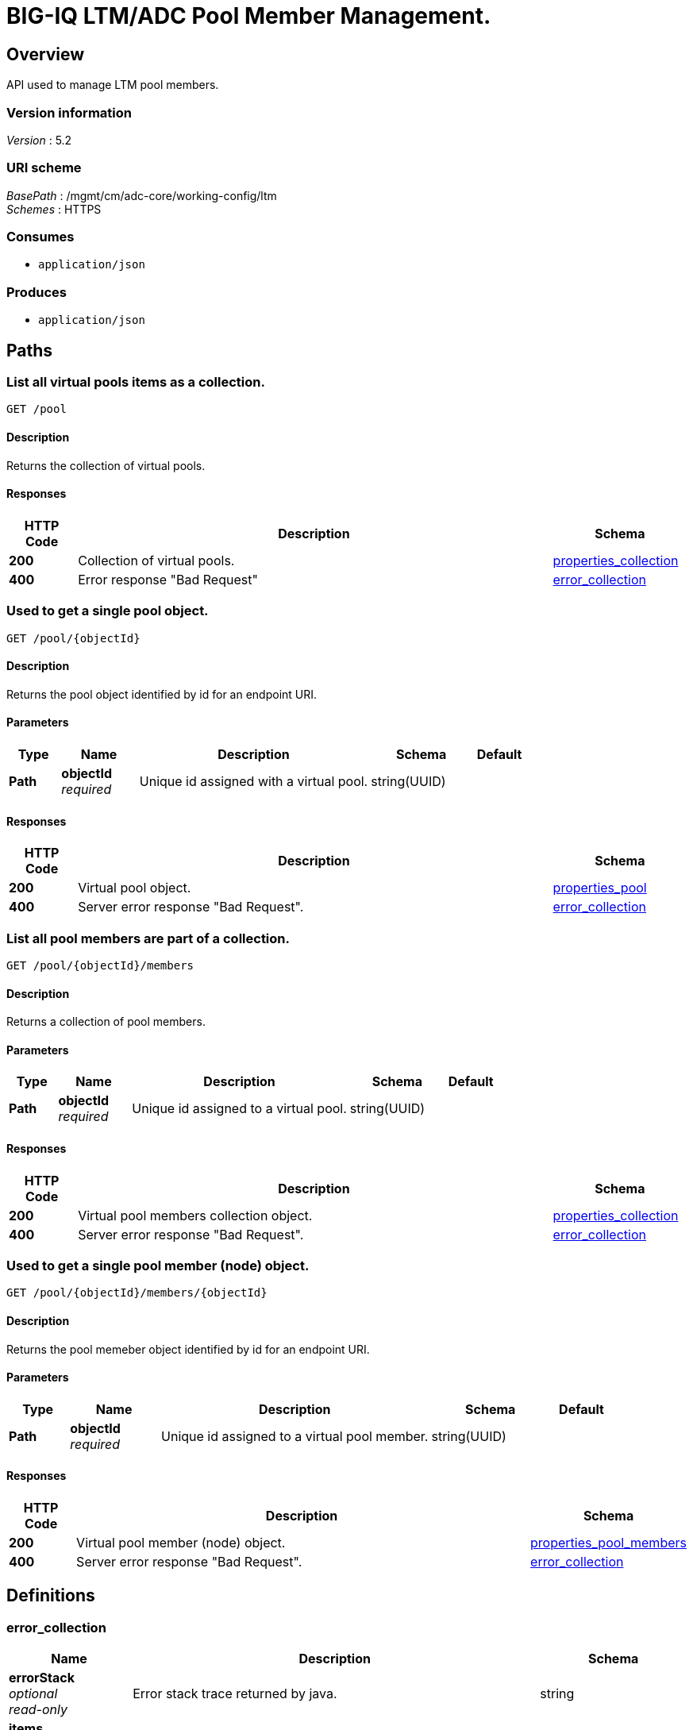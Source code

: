 = BIG-IQ LTM/ADC Pool Member Management.


[[_overview]]
== Overview
API used to manage LTM pool members.


=== Version information
[%hardbreaks]
_Version_ : 5.2


=== URI scheme
[%hardbreaks]
_BasePath_ : /mgmt/cm/adc-core/working-config/ltm
_Schemes_ : HTTPS


=== Consumes

* `application/json`


=== Produces

* `application/json`




[[_paths]]
== Paths

[[_pool_get]]
=== List all virtual pools items as a collection.
....
GET /pool
....


==== Description
Returns the collection of virtual pools.


==== Responses

[options="header", cols=".^2,.^14,.^4"]
|===
|HTTP Code|Description|Schema
|*200*|Collection of virtual pools.|<<_properties_collection,properties_collection>>
|*400*|Error response "Bad Request"|<<_error_collection,error_collection>>
|===


[[_pool_objectid_get]]
=== Used to get a single pool object.
....
GET /pool/{objectId}
....


==== Description
Returns the pool object identified by id for an endpoint URI.


==== Parameters

[options="header", cols=".^2,.^3,.^9,.^4,.^2"]
|===
|Type|Name|Description|Schema|Default
|*Path*|*objectId* +
_required_|Unique id assigned with a virtual pool.|string(UUID)|
|===


==== Responses

[options="header", cols=".^2,.^14,.^4"]
|===
|HTTP Code|Description|Schema
|*200*|Virtual pool object.|<<_properties_pool,properties_pool>>
|*400*|Server error response "Bad Request".|<<_error_collection,error_collection>>
|===


[[_pool_objectid_members_get]]
=== List all pool members are part of a collection.
....
GET /pool/{objectId}/members
....


==== Description
Returns a collection of pool members.


==== Parameters

[options="header", cols=".^2,.^3,.^9,.^4,.^2"]
|===
|Type|Name|Description|Schema|Default
|*Path*|*objectId* +
_required_|Unique id assigned to a virtual pool.|string(UUID)|
|===


==== Responses

[options="header", cols=".^2,.^14,.^4"]
|===
|HTTP Code|Description|Schema
|*200*|Virtual pool members collection object.|<<_properties_collection,properties_collection>>
|*400*|Server error response "Bad Request".|<<_error_collection,error_collection>>
|===


[[_pool_objectid_members_objectid_get]]
=== Used to get a single pool member (node) object.
....
GET /pool/{objectId}/members/{objectId}
....


==== Description
Returns the pool memeber object identified by id for an endpoint URI.


==== Parameters

[options="header", cols=".^2,.^3,.^9,.^4,.^2"]
|===
|Type|Name|Description|Schema|Default
|*Path*|*objectId* +
_required_|Unique id assigned to a virtual pool member.|string(UUID)|
|===


==== Responses

[options="header", cols=".^2,.^14,.^4"]
|===
|HTTP Code|Description|Schema
|*200*|Virtual pool member (node) object.|<<_properties_pool_members,properties_pool_members>>
|*400*|Server error response "Bad Request".|<<_error_collection,error_collection>>
|===




[[_definitions]]
== Definitions

[[_error_collection]]
=== error_collection

[options="header", cols=".^3,.^11,.^4"]
|===
|Name|Description|Schema
|*errorStack* +
_optional_ +
_read-only_|Error stack trace returned by java.|string
|*items* +
_optional_|Collection of pool members. error response from server.|< object > array
|*kind* +
_optional_ +
_read-only_|Type information for pool member collections-cm:adc-core:working-config:ltm:pool:adcpoolstate.|string
|*message* +
_optional_ +
_read-only_|Error message returned from server.|string
|*requestBody* +
_optional_ +
_read-only_|The data in the request body. GET (None)|string
|*requestOperationId* +
_optional_ +
_read-only_|Unique id assigned to rest operation.|integer(int64)
|===


[[_properties_collection]]
=== properties_collection

[options="header", cols=".^3,.^11,.^4"]
|===
|Name|Description|Schema
|*generation* +
_optional_ +
_read-only_|A integer that will track change made to a virtual pool collection object. generation.|integer(int64)
|*items* +
_optional_|A collection of pool members. properties defining items.|< object > array
|*kind* +
_optional_ +
_read-only_|Type information for this virtual pool collection object.|string
|*lastUpdateMicros* +
_optional_ +
_read-only_|Update time (micros) for last change made to an virtual pool collection object. time.|integer(int64)
|*selfLink* +
_optional_ +
_read-only_|A reference link URI to the virtual pool collection object.|string
|===


[[_properties_pool]]
=== properties_pool

[options="header", cols=".^3,.^11,.^4"]
|===
|Name|Description|Schema
|*allowNat* +
_optional_|Is NAT (addess translation) allowed for application servers in this pool.|boolean
|*deviceReference* +
_optional_|A reference link to a device (BIGIP) that virtual pool exists. Also additional data such as id, name, kind and machine id is provided.|<<_properties_pool_devicereference,deviceReference>>
|*enableQueueOnConnectionLimit* +
_optional_|Enable or disable queuing connections when pool member or node connection limits are reached.|boolean
|*generation* +
_optional_ +
_read-only_|A integer that will track change made to a virtual pool object. generation.|integer(int64)
|*id* +
_optional_ +
_read-only_|Unique id assigned to a virtual pool object.|string
|*ignorePersistedWeight* +
_optional_|Is the weight of persisted connections on pool members when making load balancing decisions counted.|boolean
|*ipTosToClientControl* +
_optional_|Specifies the Type of Service (ToS) level to use when sending packets to a client. possible values on bigiq: 0 ~ 255|string
|*ipTosToServerControl* +
_optional_|Specifies the Type of Service (ToS) level to use when sending packets to a server. possible values on bigiq: 0 ~ 255|string
|*kind* +
_optional_ +
_read-only_|Type information for this virtual pool object.|string
|*lastUpdateMicros* +
_optional_ +
_read-only_|Update time (micros) for last change made to an virtual pool object. time.|integer(int64)
|*linkQosToClient* +
_optional_|Specifies the Quality of Service (QoS) level to use when sending packets to a client. 0 ~ 7, 65535 (passthrough)|integer
|*linkQosToServer* +
_optional_|Specifies the Quality of Service (QoS) level to use when sending packets to a server. 0 ~ 7, 65535 (passthrough)|integer
|*loadBalancingMode* +
_optional_|Specifies the modes that the system uses to load balance name resolution requests among the members of this pool. dynamic-ratio-member, least-connections-member, observed-node, ratio-least-connections-node, round-robin, dynamic-ratio-node, least-connections-node, predictive-member, ratio-member, weighted-least-connections-member, fastest-app-response, least-sessions, predictive-node, ratio-node, weighted-least-connections-node, fastest-node, observed-member, ratio-least-connections-member, ratio-session|string
|*membersCollectionReference* +
_optional_|Reference link to collection of pool members (nodes).|<<_properties_pool_memberscollectionreference,membersCollectionReference>>
|*minActiveMembers* +
_optional_|Specifies the minimum number of members that must be up for traffic to be confined to a priority group when using priority-based activation.|integer
|*name* +
_optional_|Name of virtual pool.|string
|*partition* +
_optional_|Partition location that pool and members are located. default Common|string
|*queueDepthLimit* +
_optional_|Specifies the maximum number of connections that may simultaneously be queued to go to any member of this pool.|integer
|*queueTimeLimit* +
_optional_|Specifies the maximum time, in milliseconds, a connection will remain enqueued. When unset, there is no limit.|integer
|*reselectTries* +
_optional_|Specifies the number of times the system tries to contact a pool member after a passive failure.|integer
|*selfLink* +
_optional_ +
_read-only_|A reference link URI to the virtual pool object.|string
|*serviceDownAction* +
_optional_|Specifies the action to take if the service specified in the pool is marked down. The default value is none.|string
|*slowRampTime* +
_optional_|Specifies, in seconds, the ramp time for the pool. This provides the ability to cause a pool member that has just been enabled, or marked up, to receive proportionally less traffic than other members in the pool.|integer
|===

[[_properties_pool_devicereference]]
*deviceReference*

[options="header", cols=".^3,.^11,.^4"]
|===
|Name|Description|Schema
|*id* +
_optional_|Unique id assigned to a device referenced by this object.|string
|*kind* +
_optional_|Type information for device. shared:resolver:device-groups:restdeviceresolverdevicestate|string
|*link* +
_optional_|Reference link to adc-core-allbigipDevices in shared resolver device-groups.|string
|*machineId* +
_optional_|Unique id assigned to the hardware device. If virtual could be the same as id object.|string
|*name* +
_optional_|A name used to identify this pool member.|string
|===

[[_properties_pool_memberscollectionreference]]
*membersCollectionReference*

[options="header", cols=".^3,.^11,.^4"]
|===
|Name|Description|Schema
|*isSubcollection* +
_optional_|Does a sub-collection for this object exist. True / False|boolean
|*link* +
_optional_|Reference link to a collection of pool members. |string
|===


[[_properties_pool_members]]
=== properties_pool_members

[options="header", cols=".^3,.^11,.^4"]
|===
|Name|Description|Schema
|*connectionLimit* +
_optional_|Number of connection allowed for pool member.|integer
|*generation* +
_optional_ +
_read-only_|A integer that will track change made to a virtual pool member object. generation.|integer(int64)
|*id* +
_optional_ +
_read-only_|Unique id assigned to a virtual pool collection object.|string
|*kind* +
_optional_ +
_read-only_|Type information for this virtual pool member object.|string
|*lastUpdateMicros* +
_optional_ +
_read-only_|Update time (micros) for last change made to an virtual pool member object. time.|integer(int64)
|*name* +
_optional_|Name of pool member.|string
|*nodeReference* +
_optional_|Reference link to ltm nodes.|<<_properties_pool_members_nodereference,nodeReference>>
|*partition* +
_optional_|Partition location that pool and members are located. default Common|string
|*port* +
_optional_|Port used for application connect.|integer
|*priortyGroup* +
_optional_|Specifies the priority group within the pool for this pool member.|integer
|*rateLimit* +
_optional_|Specifies the maximum number of connections per second allowed for a pool member. The default value is 'disabled|string
|*ratio* +
_optional_|Specifies the ratio weight that you want to assign to the pool member. The default value is 1.|integer
|*selfLink* +
_optional_ +
_read-only_|A reference link URI to the virtual pool member object.|string
|*sessionConfig* +
_optional_|Enables or disables the node for new sessions. The default value is user-enabled.|string
|===

[[_properties_pool_members_nodereference]]
*nodeReference*

[options="header", cols=".^3,.^11,.^4"]
|===
|Name|Description|Schema
|*link* +
_optional_||string
|===





